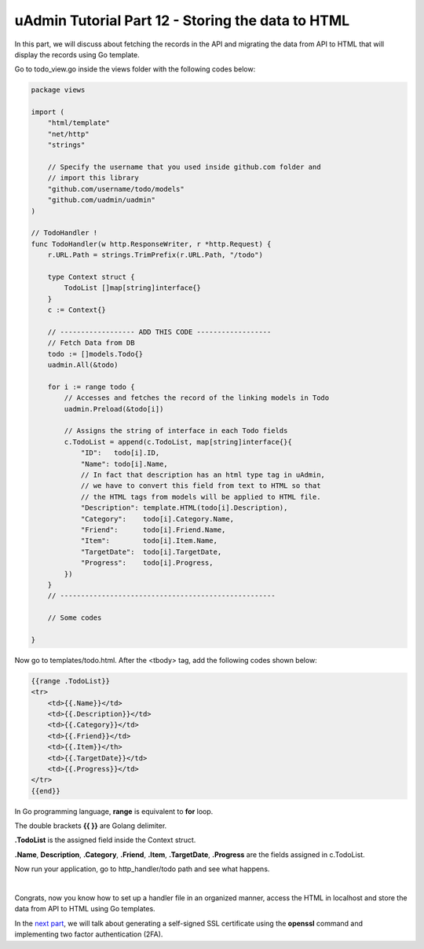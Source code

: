 uAdmin Tutorial Part 12 - Storing the data to HTML
==================================================
In this part, we will discuss about fetching the records in the API and migrating the data from API to HTML that will display the records using Go template.

Go to todo_view.go inside the views folder with the following codes below:

.. code-block:: go

    package views

    import (
        "html/template"
        "net/http"
        "strings"

        // Specify the username that you used inside github.com folder and
        // import this library
        "github.com/username/todo/models"
        "github.com/uadmin/uadmin"
    )

    // TodoHandler !
    func TodoHandler(w http.ResponseWriter, r *http.Request) {
        r.URL.Path = strings.TrimPrefix(r.URL.Path, "/todo")

        type Context struct {
            TodoList []map[string]interface{}
        }
        c := Context{}

        // ------------------ ADD THIS CODE ------------------
        // Fetch Data from DB
        todo := []models.Todo{}
        uadmin.All(&todo)

        for i := range todo {
            // Accesses and fetches the record of the linking models in Todo
            uadmin.Preload(&todo[i])

            // Assigns the string of interface in each Todo fields
            c.TodoList = append(c.TodoList, map[string]interface{}{
                "ID":   todo[i].ID,
                "Name": todo[i].Name,
                // In fact that description has an html type tag in uAdmin,
                // we have to convert this field from text to HTML so that
                // the HTML tags from models will be applied to HTML file.
                "Description": template.HTML(todo[i].Description),
                "Category":    todo[i].Category.Name,
                "Friend":      todo[i].Friend.Name,
                "Item":        todo[i].Item.Name,
                "TargetDate":  todo[i].TargetDate,
                "Progress":    todo[i].Progress,
            })
        }
        // ----------------------------------------------------

        // Some codes

    }

Now go to templates/todo.html. After the <tbody> tag, add the following codes shown below:

.. code-block:: html

    {{range .TodoList}}
    <tr>
        <td>{{.Name}}</td>
        <td>{{.Description}}</td>
        <td>{{.Category}}</td>
        <td>{{.Friend}}</td>
        <td>{{.Item}}</th>
        <td>{{.TargetDate}}</td>
        <td>{{.Progress}}</td>
    </tr>
    {{end}}

In Go programming language, **range** is equivalent to **for** loop.

The double brackets **{{ }}** are Golang delimiter.

**.TodoList** is the assigned field inside the Context struct.

**.Name**, **Description**, **.Category**, **.Friend**, **.Item**, **.TargetDate**, **.Progress** are the fields assigned in c.TodoList.

Now run your application, go to http_handler/todo path and see what happens.

.. image:: assets/todohtmlresult.png

|

Congrats, now you know how to set up a handler file in an organized manner, access the HTML in localhost and store the data from API to HTML using Go templates.

In the `next part`_, we will talk about generating a self-signed SSL certificate using the **openssl** command and implementing two factor authentication (2FA).

.. _next part: https://uadmin-docs.readthedocs.io/en/latest/tutorial/part13.html

